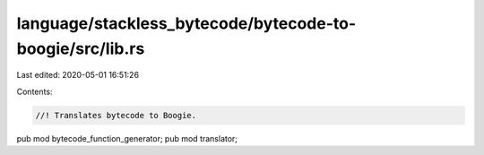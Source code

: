 language/stackless_bytecode/bytecode-to-boogie/src/lib.rs
=========================================================

Last edited: 2020-05-01 16:51:26

Contents:

.. code-block:: rs

    //! Translates bytecode to Boogie.

pub mod bytecode_function_generator;
pub mod translator;


